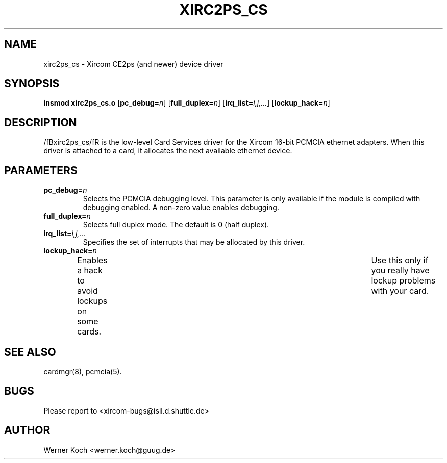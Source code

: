 .\" Copyright (c) 1997 Werner Koch <werner.koch@guug.de>
.\" xirc2ps_cs.4,v 1.5 1998/09/15 12:40:59 wk Exp
.\"
.TH XIRC2PS_CS 4 "1.5  1998/09/15 12:40:59" ""
.SH NAME
xirc2ps_cs \- Xircom CE2ps (and newer) device driver

.SH SYNOPSIS
.B insmod xirc2ps_cs.o
.RB [ pc_debug=\c
.IR n ]
.RB [ full_duplex=\c
.IR n ]
.RB [ irq_list=\c
.IR i,j,... ]
.RB [ lockup_hack=\c
.IR n ]

.SH DESCRIPTION
/fBxirc2ps_cs/fR is the low-level Card Services driver for the Xircom
16-bit PCMCIA ethernet adapters.  When this driver is attached to a
card, it allocates the next available ethernet device.

.SH PARAMETERS
.TP
.BI pc_debug= n
Selects the PCMCIA debugging level.  This parameter is only available
if the module is compiled with debugging enabled.  A non-zero value
enables debugging.
.TP
.BI full_duplex= n
Selects full duplex mode.  The default is 0 (half duplex).
.TP
.BI irq_list= i,j,...
Specifies the set of interrupts that may be allocated by this driver.
.TP
.BI lockup_hack= n
Enables a hack to avoid lockups on some cards.	Use this only if you
really have lockup problems with your card.

.SH "SEE ALSO"
cardmgr(8), pcmcia(5).
.SH BUGS
Please report to <xircom-bugs@isil.d.shuttle.de>
.SH AUTHOR
Werner Koch
<werner.koch@guug.de>
